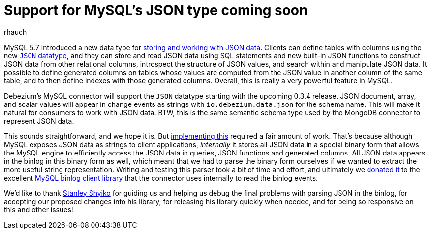 = Support for MySQL's JSON type coming soon
rhauch
:awestruct-tags: [ mysql, json ]
:awestruct-layout: blog-post

MySQL 5.7 introduced a new data type for http://mysqlserverteam.com/whats-new-in-mysql-5-7-generally-available/[storing and working with JSON data]. Clients can define tables with columns using the new https://dev.mysql.com/doc/refman/5.7/en/json.html[`JSON` datatype], and they can store and read JSON data using SQL statements and new built-in JSON functions to construct JSON data from other relational columns, introspect the structure of JSON values, and search within and manipulate JSON data. It possible to define generated columns on tables whose values are computed from the JSON value in another column of the same table, and to then define indexes with those generated columns. Overall, this is really a very powerful feature in MySQL.

Debezium's MySQL connector will support the `JSON` datatype starting with the upcoming 0.3.4 release. JSON document, array, and scalar values will appear in change events as strings with `io.debezium.data.json` for the schema name. This will make it natural for consumers to work with JSON data. BTW, this is the same semantic schema type used by the MongoDB connector to represent JSON data.

This sounds straightforward, and we hope it is. But https://issues.redhat.com/browse/DBZ-126[implementing this] required a fair amount of work. That's because although MySQL exposes JSON data as strings to client applications, _internally_ it stores all JSON data in a special binary form that allows the MySQL engine to efficiently access the JSON data in queries, JSON functions and generated columns. All JSON data appears in the binlog in this binary form as well, which meant that we had to parse the binary form ourselves if we wanted to extract the more useful string representation. Writing and testing this parser took a bit of time and effort, and ultimately we https://github.com/shyiko/mysql-binlog-connector-java/issues/115[donated it] to the excellent https://github.com/shyiko/mysql-binlog-connector-java[MySQL binlog client library] that the connector uses internally to read the binlog events.

We'd like to thank https://github.com/shyiko[Stanley Shyiko] for guiding us and helping us debug the final problems with parsing JSON in the binlog, for accepting our proposed changes into his library, for releasing his library quickly when needed, and for being so responsive on this and other issues!
